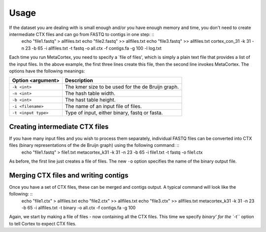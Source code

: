 Usage
==========

If the dataset you are dealing with is small enough and/or you have enough memory and time, you don't need to create intermediate CTX files and can go from FASTQ to contigs in one step: ::
	echo "file1.fastq" > allfiles.txt
	echo "file2.fastq" >> allfiles.txt
	echo "file3.fastq" >> allfiles.txt
	cortex_con_31 -k 31 -n 23 -b 65 -i allfiles.txt -t fastq -o all.ctx -f contigs.fa -g 100 -l log.txt

Each time you run MetaCortex, you need to specify a `file of files', which is simply a plain text file that provides a list of the input files. In the above example, the first three lines create this file, then the second line invokes MetaCortex. The options have the following meanings:

+-------------------------+--------------------------------------------------------+
| Option <argument>       | Description                                            |
+=========================+========================================================+
| ``-k <int>``            | The kmer size to be used for the de Bruijn graph.      |
+-------------------------+--------------------------------------------------------+
| ``-n <int>``            |  The hash table width.                                 |
+-------------------------+--------------------------------------------------------+
| ``-b <int>``            |  The hast table height.                                |
+-------------------------+--------------------------------------------------------+
| ``-i <filename>``       |  The name of an input file of files.                   |
+-------------------------+--------------------------------------------------------+
| ``-t <input type>``     | Type of input, either binary, fastq or fasta.          |
+-------------------------+--------------------------------------------------------+

Creating intermediate CTX files
-------------------------------

If you have many input files and you wish to process them separately, individual FASTQ files can be converted into CTX files (binary representations of the de Bruijn graph) using the following command: ::
	echo "file1.fastq" > file1.txt
	metacortex_k31 -k 31 -n 23 -b 65 -i file1.txt -t fastq -o file1.ctx

As before, the first line just creates a file of files. The new ``-o`` option specifies the name of the binary output file.

Merging CTX files and writing contigs
-------------------------------------

Once you have a set of CTX files, these can be merged and contigs output. A typical command will look like the following: ::
	echo "file1.ctx" > allfiles.txt
	echo "file2.ctx" >> allfiles.txt
	echo "file3.ctx" >> allfiles.txt
	metacortex_k31 -k 31 -n 23 -b 65 -i allfiles.txt -t binary -o all.ctx -f contigs.fa -g 100

Again, we start by making a file of files - now containing all the CTX files. This time we specify `binary' for the ``-t`` option to tell Cortex to expect CTX files. 